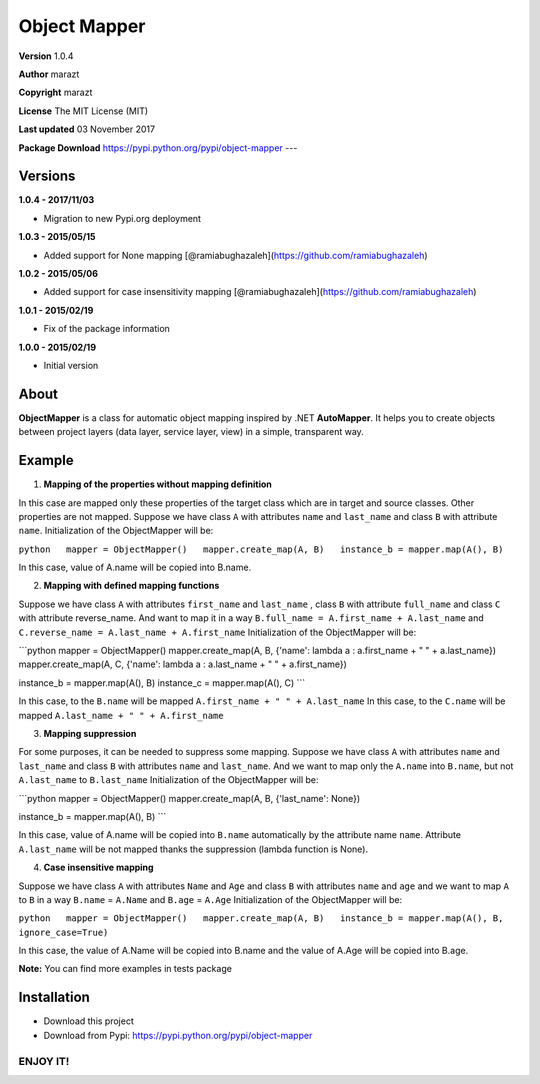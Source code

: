 Object Mapper
=============

**Version** 1.0.4

**Author** marazt

**Copyright** marazt

**License** The MIT License (MIT)

**Last updated** 03 November 2017

**Package Download** https://pypi.python.org/pypi/object-mapper ---

Versions
--------

**1.0.4 - 2017/11/03**

-  Migration to new Pypi.org deployment

**1.0.3 - 2015/05/15**

-  Added support for None mapping [@ramiabughazaleh](https://github.com/ramiabughazaleh)

**1.0.2 - 2015/05/06**

-  Added support for case insensitivity mapping [@ramiabughazaleh](https://github.com/ramiabughazaleh)

**1.0.1 - 2015/02/19**

-  Fix of the package information

**1.0.0 - 2015/02/19**

-  Initial version

About
-----

**ObjectMapper** is a class for automatic object mapping inspired by .NET **AutoMapper**. It helps you to create objects between project layers (data layer, service layer, view) in a simple, transparent way.

Example
-------

1. **Mapping of the properties without mapping definition**

In this case are mapped only these properties of the target class which are in target and source classes. Other properties are not mapped. Suppose we have class ``A`` with attributes ``name`` and ``last_name`` and class ``B`` with attribute ``name``. Initialization of the ObjectMapper will be:

``python   mapper = ObjectMapper()   mapper.create_map(A, B)   instance_b = mapper.map(A(), B)``

In this case, value of A.name will be copied into B.name.

2. **Mapping with defined mapping functions**

Suppose we have class ``A`` with attributes ``first_name`` and ``last_name`` , class ``B`` with attribute ``full_name`` and class ``C`` with attribute reverse\_name. And want to map it in a way ``B.full_name = A.first_name + A.last_name`` and ``C.reverse_name = A.last_name + A.first_name`` Initialization of the ObjectMapper will be:

\`\`\`python mapper = ObjectMapper() mapper.create\_map(A, B, {'name': lambda a : a.first\_name + " " + a.last\_name}) mapper.create\_map(A, C, {'name': lambda a : a.last\_name + " " + a.first\_name})

instance\_b = mapper.map(A(), B) instance\_c = mapper.map(A(), C) \`\`\`

In this case, to the ``B.name`` will be mapped ``A.first_name + " " + A.last_name`` In this case, to the ``C.name`` will be mapped ``A.last_name + " " + A.first_name``

3. **Mapping suppression**

For some purposes, it can be needed to suppress some mapping. Suppose we have class ``A`` with attributes ``name`` and ``last_name`` and class ``B`` with attributes ``name`` and ``last_name``. And we want to map only the ``A.name`` into ``B.name``, but not ``A.last_name`` to ``B.last_name`` Initialization of the ObjectMapper will be:

\`\`\`python mapper = ObjectMapper() mapper.create\_map(A, B, {'last\_name': None})

instance\_b = mapper.map(A(), B) \`\`\`

In this case, value of A.name will be copied into ``B.name`` automatically by the attribute name ``name``. Attribute ``A.last_name`` will be not mapped thanks the suppression (lambda function is None).

4. **Case insensitive mapping**

Suppose we have class ``A`` with attributes ``Name`` and ``Age`` and class ``B`` with attributes ``name`` and ``age`` and we want to map ``A`` to ``B`` in a way ``B.name`` = ``A.Name`` and ``B.age`` = ``A.Age`` Initialization of the ObjectMapper will be:

``python   mapper = ObjectMapper()   mapper.create_map(A, B)   instance_b = mapper.map(A(), B, ignore_case=True)``

In this case, the value of A.Name will be copied into B.name and the value of A.Age will be copied into B.age.

**Note:** You can find more examples in tests package

Installation
------------

-  Download this project
-  Download from Pypi: https://pypi.python.org/pypi/object-mapper

ENJOY IT!
~~~~~~~~~

